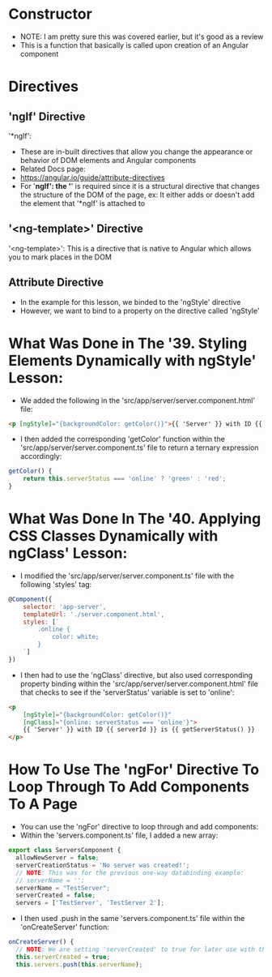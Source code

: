 * Constructor
- NOTE: I am pretty sure this was covered earlier, but it's good as a review
- This is a function that basically is called upon creation of an Angular component

* Directives 
** 'ngIf' Directive
'*ngIf':
- These are in-built directives that allow you change the appearance or behavior of DOM elements and Angular components 
- Related Docs page: 
- https://angular.io/guide/attribute-directives
- For '*ngIf': the '*' is required since it is a structural directive that changes the structure of the DOM of the page, ex: It either adds or doesn't add the element that '*ngIf' is attached to

** '<ng-template>' Directive
'<ng-template>': This is a directive that is native to Angular which allows you to mark places in the DOM

** Attribute Directive
- In the example for this lesson, we binded to the 'ngStyle' directive
- However, we want to bind to a property on the directive called 'ngStyle'

* What Was Done in The '39. Styling Elements Dynamically with ngStyle' Lesson:
- We added the following in the 'src/app/server/server.component.html' file:
#+BEGIN_SRC html 
<p [ngStyle]="{backgroundColor: getColor()}">{{ 'Server' }} with ID {{ serverId }} is {{ getServerStatus() }} </p>
#+END_SRC
- I then added the corresponding 'getColor' function within the 'src/app/server/server.component.ts' file to return a ternary expression accordingly:
#+BEGIN_SRC js
    getColor() {
        return this.serverStatus === 'online' ? 'green' : 'red';
    }
#+END_SRC

* What Was Done In The '40. Applying CSS Classes Dynamically with ngClass' Lesson:
- I modified the 'src/app/server/server.component.ts' file with the following 'styles' tag:
#+BEGIN_SRC js 
@Component({
    selector: 'app-server',
    templateUrl: './server.component.html',
    styles: [`
        .online {
            color: white;
        }
    `]
})
#+END_SRC

- I then had to use the 'ngClass' directive, but also used corresponding property binding within the 'src/app/server/server.component.html' file that checks to see if the 'serverStatus' variable is set to 'online':
#+BEGIN_SRC html
<p 
    [ngStyle]="{backgroundColor: getColor()}"
    [ngClass]="{online: serverStatus === 'online'}">
    {{ 'Server' }} with ID {{ serverId }} is {{ getServerStatus() }} 
</p>
#+END_SRC

* How To Use The 'ngFor' Directive To Loop Through To Add Components To A Page 
- You can use the 'ngFor' directive to loop through and add components:
- Within the 'servers.component.ts' file, I added a new array:
#+BEGIN_SRC js
export class ServersComponent {
  allowNewServer = false;
  serverCreationStatus = 'No server was created!';
  // NOTE: This was for the previous one-way databinding example:
  // serverName = '';
  serverName = "TestServer";
  serverCreated = false;
  servers = ['TestServer', 'TestServer 2'];
#+END_SRC
- I then used .push in the same 'servers.component.ts' file within the 'onCreateServer' function:
#+BEGIN_SRC js
  onCreateServer() {
    // NOTE: We are setting 'serverCreated' to true for later use with the '*ngIf' directive:
    this.serverCreated = true;
    this.servers.push(this.serverName);
#+END_SRC
